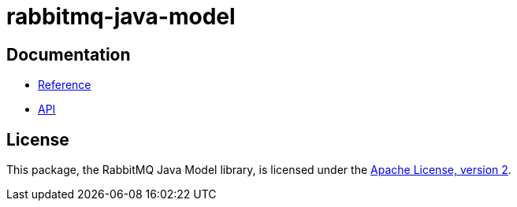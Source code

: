 = rabbitmq-java-model

== Documentation

* https://rabbitmq-pro.github.io/rabbitmq-java-model/snapshot/htmlsingle/[Reference]
* https://glowing-engine-1wmjvvp.pages.github.io/snapshot/api/com/rabbitmq/model/package-summary.html[API]

== License

This package, the RabbitMQ Java Model library, is licensed under the http://www.apache.org/licenses/LICENSE-2.0[Apache License, version 2].